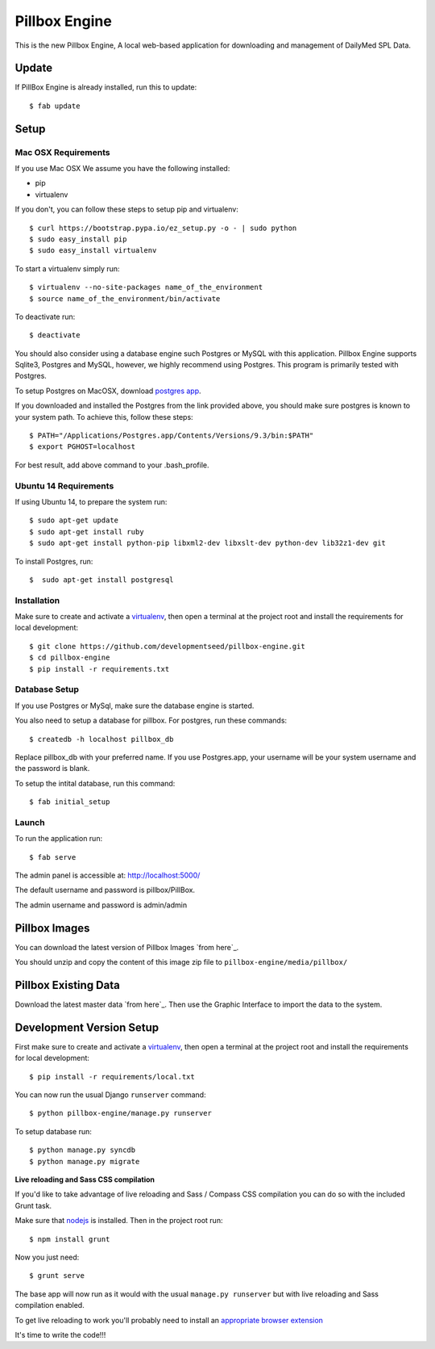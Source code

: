Pillbox Engine
==============================

This is the new Pillbox Engine, A local web-based application for downloading and management of DailyMed SPL Data.

Update
------

If PillBox Engine is already installed, run this to update::

    $ fab update


Setup
-----------------------

Mac OSX Requirements
^^^^^^^^

If you use Mac OSX
We assume you have the following installed:

* pip
* virtualenv

If you don't, you can follow these steps to setup pip and virtualenv::

    $ curl https://bootstrap.pypa.io/ez_setup.py -o - | sudo python
    $ sudo easy_install pip
    $ sudo easy_install virtualenv

To start a virtualenv simply run::

    $ virtualenv --no-site-packages name_of_the_environment
    $ source name_of_the_environment/bin/activate

To deactivate run::

    $ deactivate

You should also consider using a database engine such Postgres or MySQL with this application. Pillbox Engine supports Sqlite3, Postgres and MySQL, however, we highly recommend using Postgres. This program is primarily tested with Postgres.

To setup Postgres on MacOSX, download `postgres app`_.

.. _postgres app: <http://postgresapp.com>

If you downloaded and installed the Postgres from the link provided above, you should make sure postgres is known to your system path. To achieve this, follow these steps::

    $ PATH="/Applications/Postgres.app/Contents/Versions/9.3/bin:$PATH"
    $ export PGHOST=localhost

For best result, add above command to your .bash_profile.

Ubuntu 14 Requirements
^^^^^^^^^

If using Ubuntu 14, to prepare the system run::

    $ sudo apt-get update
    $ sudo apt-get install ruby
    $ sudo apt-get install python-pip libxml2-dev libxslt-dev python-dev lib32z1-dev git

To install Postgres, run::

    $  sudo apt-get install postgresql


Installation
^^^^^^^^^

Make sure to create and activate a virtualenv_, then open a terminal at the project root and install the requirements for local development::

    $ git clone https://github.com/developmentseed/pillbox-engine.git
    $ cd pillbox-engine
    $ pip install -r requirements.txt

.. _virtualenv: http://docs.python-guide.org/en/latest/dev/virtualenvs/

Database Setup
^^^^^^^^^^^^^^

If you use Postgres or MySql, make sure the database engine is started.

You also need to setup a database for pillbox. For postgres, run these commands::

    $ createdb -h localhost pillbox_db

Replace pillbox_db with your preferred name. If you use Postgres.app, your username will be your system username and the password is blank.

To setup the intital database, run this command::

    $ fab initial_setup

Launch
^^^^^^^^^^^^^^

To run the application run::

    $ fab serve

The admin panel is accessible at: http://localhost:5000/

The default username and password is pillbox/PillBox.

The admin username and password is admin/admin

Pillbox Images
-------------------------

You can download the latest version of Pillbox Images `from here`_.

You should unzip and copy the content of this image zip file to ``pillbox-engine/media/pillbox/``

.. _from here: http://pillbox.nlm.nih.gov/developer.html#images

Pillbox Existing Data
-------------------------

Download the latest master data `from here`_. Then use the Graphic Interface to import the data to the system.

.. _from here: http://pillbox.nlm.nih.gov/developer.html#data

Development Version Setup
-------------------------

First make sure to create and activate a virtualenv_, then open a terminal at the project root and install the requirements for local development::

    $ pip install -r requirements/local.txt

.. _virtualenv: http://docs.python-guide.org/en/latest/dev/virtualenvs/

You can now run the usual Django ``runserver`` command::

    $ python pillbox-engine/manage.py runserver

To setup database run::

    $ python manage.py syncdb
    $ python manage.py migrate

.. _issue #39: https://github.com/pydanny/cookiecutter-django/issues/39

**Live reloading and Sass CSS compilation**

If you'd like to take advantage of live reloading and Sass / Compass CSS compilation you can do so with the included Grunt task.

Make sure that nodejs_ is installed. Then in the project root run::

    $ npm install grunt

.. _nodejs: http://nodejs.org/download/

Now you just need::

    $ grunt serve

The base app will now run as it would with the usual ``manage.py runserver`` but with live reloading and Sass compilation enabled.

To get live reloading to work you'll probably need to install an `appropriate browser extension`_

.. _appropriate browser extension: http://feedback.livereload.com/knowledgebase/articles/86242-how-do-i-install-and-use-the-browser-extensions-

It's time to write the code!!!
